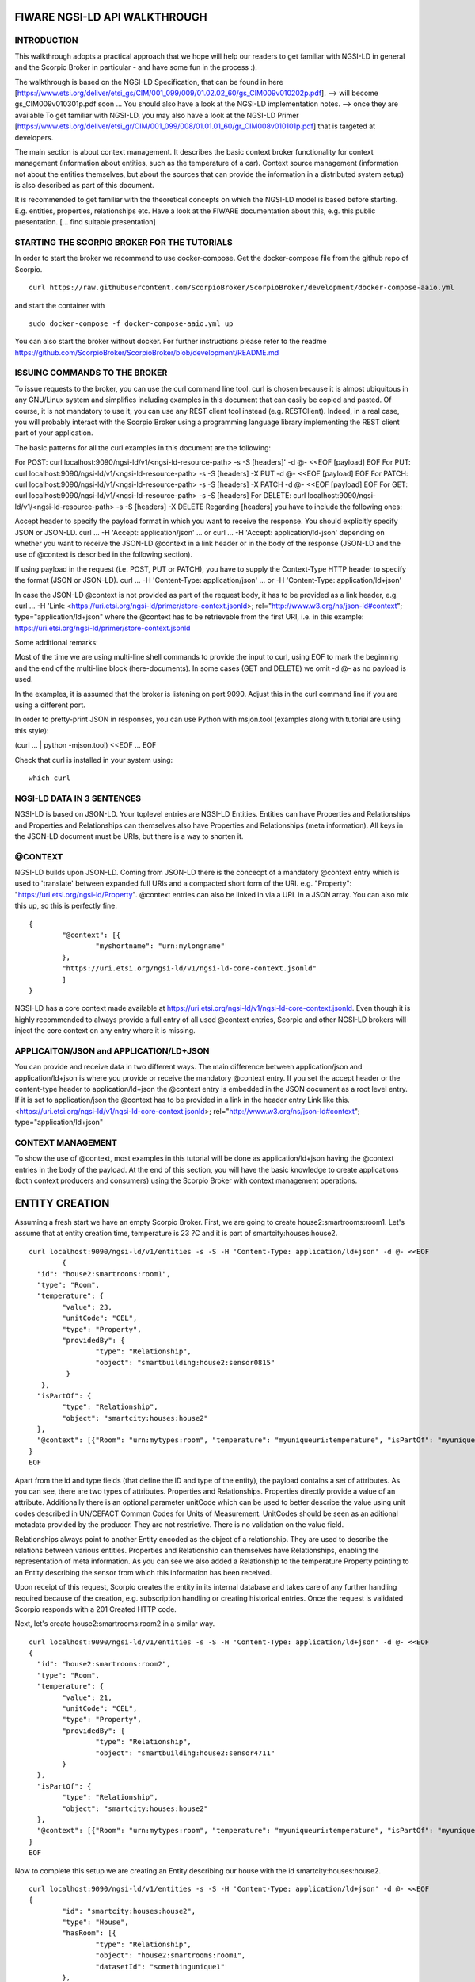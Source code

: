 ******************************
FIWARE NGSI-LD API WALKTHROUGH
******************************

INTRODUCTION
############
This walkthrough adopts a practical approach that we hope will help our readers to get familiar with NGSI-LD in general and the Scorpio Broker in particular - and have some fun in the process :).

The walkthrough is based on the NGSI-LD Specification, that can be found in here [https://www.etsi.org/deliver/etsi_gs/CIM/001_099/009/01.02.02_60/gs_CIM009v010202p.pdf]. --> will become gs_CIM009v010301p.pdf soon ...
You should also have a look at the NGSI-LD implementation notes. --> once they are available
To get familiar with NGSI-LD, you may also have a look at the NGSI-LD Primer [https://www.etsi.org/deliver/etsi_gr/CIM/001_099/008/01.01.01_60/gr_CIM008v010101p.pdf] that is targeted at developers.

The main section is about context management. It describes the basic context broker functionality for context management (information about entities, such as the temperature of a car). Context source management (information not about the entities themselves, but about the sources  that can provide the information in a distributed system setup) is also described as part of this document.

It is recommended to get familiar with the theoretical concepts on which the NGSI-LD model is based before starting. E.g. entities, properties, relationships etc. Have a look at the FIWARE documentation about this, e.g. this public presentation. [... find suitable presentation]


STARTING THE SCORPIO BROKER FOR THE TUTORIALS
#############################################
In order to start the broker we recommend to use docker-compose. Get the docker-compose file from the github repo of Scorpio.
::

	curl https://raw.githubusercontent.com/ScorpioBroker/ScorpioBroker/development/docker-compose-aaio.yml 

and start the container with 
::

	sudo docker-compose -f docker-compose-aaio.yml up

You can also start the broker without docker. For further instructions please refer to the readme https://github.com/ScorpioBroker/ScorpioBroker/blob/development/README.md 


ISSUING COMMANDS TO THE BROKER
##############################
To issue requests to the broker, you can use the curl command line tool. curl is chosen because it is almost ubiquitous in any GNU/Linux system and simplifies including examples in this document that can easily be copied and pasted. Of course, it is not mandatory to use it, you can use any REST client tool instead (e.g. RESTClient). Indeed, in a real case, you will probably interact with the Scorpio Broker using a programming language library implementing the REST client part of your application.

The basic patterns for all the curl examples in this document are the following:

For POST:
curl localhost:9090/ngsi-ld/v1/<ngsi-ld-resource-path> -s -S [headers]' -d @- <<EOF
[payload]
EOF
For PUT:
curl localhost:9090/ngsi-ld/v1/<ngsi-ld-resource-path> -s -S [headers] -X PUT -d @- <<EOF
[payload]
EOF
For PATCH:
curl localhost:9090/ngsi-ld/v1/<ngsi-ld-resource-path> -s -S [headers] -X PATCH -d @- <<EOF
[payload]
EOF
For GET:
curl localhost:9090/ngsi-ld/v1/<ngsi-ld-resource-path> -s -S [headers]
For DELETE:
curl localhost:9090/ngsi-ld/v1/<ngsi-ld-resource-path> -s -S [headers] -X DELETE
Regarding [headers] you have to include the following ones:

Accept header to specify the payload format in which you want to receive the response. You should explicitly specify JSON or JSON-LD.
curl ... -H 'Accept: application/json' ... or curl ... -H 'Accept: application/ld-json' depending on whether you want to
receive the JSON-LD @context in a link header or in the body of the response (JSON-LD and the use of @context is described in the
following section).

If using payload in the request (i.e. POST, PUT or PATCH), you have to supply the Context-Type HTTP header to specify the format (JSON or JSON-LD).
curl ... -H 'Content-Type: application/json' ... or -H 'Content-Type: application/ld+json'

In case the JSON-LD @context is not provided as part of the request body, it has to be provided as a link header, e.g.
curl ... -H 'Link: <https://uri.etsi.org/ngsi-ld/primer/store-context.jsonld>; rel="http://www.w3.org/ns/json-ld#context"; type="application/ld+json" where the @context has to be retrievable from the first URI, i.e. in this example: https://uri.etsi.org/ngsi-ld/primer/store-context.jsonld

Some additional remarks:

Most of the time we are using multi-line shell commands to provide the input to curl, using EOF to mark the beginning and the end of the multi-line block (here-documents). In some cases (GET and DELETE) we omit -d @- as no payload is used.

In the examples, it is assumed that the broker is listening on port 9090. Adjust this in the curl command line if you are using a different port.

In order to pretty-print JSON in responses, you can use Python with msjon.tool (examples along with tutorial are using this style):

(curl ... | python -mjson.tool) <<EOF
...
EOF

Check that curl is installed in your system using:
::

	which curl


NGSI-LD DATA IN 3 SENTENCES
###########################
NGSI-LD is based on JSON-LD. 
Your toplevel entries are NGSI-LD Entities.
Entities can have Properties and Relationships and Properties and Relationships can themselves also have Properties and Relationships (meta information).
All keys in the JSON-LD document must be URIs, but there is a way to shorten it.

@CONTEXT
########
NGSI-LD builds upon JSON-LD. Coming from JSON-LD there is the concecpt of a mandatory @context entry which is used to 'translate' between expanded full URIs and a compacted short form of the URI. e.g. 
"Property": "https://uri.etsi.org/ngsi-ld/Property".
@context entries can also be linked in via a URL in a JSON array. You can also mix this up, so this is perfectly fine.
::

	{
		"@context": [{
			"myshortname": "urn:mylongname"
		},
		"https://uri.etsi.org/ngsi-ld/v1/ngsi-ld-core-context.jsonld"
		]
	}

NGSI-LD has a core context made available at https://uri.etsi.org/ngsi-ld/v1/ngsi-ld-core-context.jsonld. Even though it is highly recommended to always provide a full entry of all used @context entries, Scorpio and other NGSI-LD brokers will inject the core context on any entry where it is missing.

APPLICAITON/JSON and APPLICATION/LD+JSON
########################################
You can provide and receive data in two different ways. The main difference between application/json and application/ld+json is where you provide or receive the mandatory @context entry. If you set the accept header or the content-type header to application/ld+json the @context entry is embedded in the JSON document as a root level entry. If it is set to application/json the @context has to be provided in a link in the header entry Link like this.
<https://uri.etsi.org/ngsi-ld/v1/ngsi-ld-core-context.jsonld>; rel="http://www.w3.org/ns/json-ld#context"; type="application/ld+json"

CONTEXT MANAGEMENT
##################
To show the use of @context, most examples in this tutorial will be done as application/ld+json having the @context entries in the body of the payload.
At the end of this section, you will have the basic knowledge to create applications (both context producers and consumers) using the Scorpio Broker with context management operations.

***************
ENTITY CREATION
***************
Assuming a fresh start we have an empty Scorpio Broker.
First, we are going to create house2:smartrooms:room1. Let's assume that at entity creation time, temperature is 23 ?C and it is part of smartcity:houses:house2.
::

	curl localhost:9090/ngsi-ld/v1/entities -s -S -H 'Content-Type: application/ld+json' -d @- <<EOF
		{
	  "id": "house2:smartrooms:room1",
	  "type": "Room",
	  "temperature": {
		"value": 23,
		"unitCode": "CEL",
		"type": "Property",
		"providedBy": {
			"type": "Relationship",
			"object": "smartbuilding:house2:sensor0815"
		 }
	   },
	  "isPartOf": {
		"type": "Relationship",
		"object": "smartcity:houses:house2"
	  },
	  "@context": [{"Room": "urn:mytypes:room", "temperature": "myuniqueuri:temperature", "isPartOf": "myuniqueuri:isPartOf"},"https://uri.etsi.org/ngsi-ld/v1/ngsi-ld-core-context.jsonld"]
	}
	EOF

Apart from the id and type fields (that define the ID and type of the entity), the payload contains a set of attributes. As you can see, there are two types of attributes. Properties and Relationships. Properties directly provide a value of an attribute. Additionally there is an optional parameter unitCode which can be used to better describe the value using unit codes described in UN/CEFACT Common Codes for Units of Measurement. 
UnitCodes should be seen as an aditional metadata provided by the producer. They are not restrictive. There is no validation on the value field.

Relationships always point to another Entity encoded as the object of a relationship. They are used to describe the relations between various entities. Properties and Relationship can themselves have Relationships, enabling the representation of meta information. As you can see we also added a Relationship to the temperature Property pointing to an Entity describing the sensor from which this information has been received.

Upon receipt of this request, Scorpio creates the entity in its internal database and takes care of any further handling required because of the creation, e.g. subscription handling or creating historical entries. Once the request is validated Scorpio responds with a 201 Created HTTP code.

Next, let's create house2:smartrooms:room2 in a similar way.
::

	curl localhost:9090/ngsi-ld/v1/entities -s -S -H 'Content-Type: application/ld+json' -d @- <<EOF
	{
	  "id": "house2:smartrooms:room2",
	  "type": "Room",
	  "temperature": {
		"value": 21,
		"unitCode": "CEL",
		"type": "Property",
		"providedBy": {
			"type": "Relationship",
			"object": "smartbuilding:house2:sensor4711"
		}
	  },
	  "isPartOf": {
		"type": "Relationship",
		"object": "smartcity:houses:house2"
	  },
	  "@context": [{"Room": "urn:mytypes:room", "temperature": "myuniqueuri:temperature", "isPartOf": "myuniqueuri:isPartOf"},"https://uri.etsi.org/ngsi-ld/v1/ngsi-ld-core-context.jsonld"]
	}
	EOF

Now to complete this setup we are creating an Entity describing our house with the id smartcity:houses:house2.
::

	curl localhost:9090/ngsi-ld/v1/entities -s -S -H 'Content-Type: application/ld+json' -d @- <<EOF
	{
		"id": "smartcity:houses:house2",
		"type": "House",
		"hasRoom": [{
			"type": "Relationship",
			"object": "house2:smartrooms:room1",
			"datasetId": "somethingunique1"
		},
		{
			"type": "Relationship",
			"object": "house2:smartrooms:room2",
			"datasetId": "somethingunique2"
		}],
		"location": {
			"type": "GeoProperty",
			"value": {
				"type": "Polygon",
				"coordinates": [[[-8.5, 41.2], [-8.5000001, 41.2], [-8.5000001, 41.2000001], [-8.5, 41.2000001], [-8.5, 41.2]]]
			}
		},
		"entrance": {
			"type": "GeoProperty",
			"value": {
				"type": "Point",
				"coordinates": [-8.50000005, 41.2]
			}
		},
		"@context": [{"House": "urn:mytypes:house", "hasRoom": "myuniqueuri:hasRoom"},"https://uri.etsi.org/ngsi-ld/v1/ngsi-ld-core-context.jsonld"]
	}
	EOF

Even though you can of course model this differently, for this scenario we model the relationships of houses with rooms with a hasRoom entry as a multi-relationship. To uniquely identify the entries they have a datasetId, which is also used when updating this specific relationship. There can be at most one relationship instance per relationship without a datasetId, which is considered to be the "default" instance. In the case of properties, multi-properties are represented in the same way. 
Additionally we are using a third type of attribute here the GeoProperty. GeoProperty values are  GeoJSON values, allowing the description of various shapes and forms using longitude and latitude. Here we add to entries location, describing the outline of the house, and entrance, pointing to the entrance door.

As you might have seen, we haven't provided an @context entry for 'entrance' and unlike 'location' it is not part of the core context. This will result in Scorpio storing the entry using a default prefix defined in the core context. The result in this case would be "https://uri.etsi.org/ngsi-ld/default-context/entrance".

Apart from simple values corresponding to JSON datatypes (i.e. numbers, strings, booleans, etc.) for attribute values, complex structures or custom metadata can be used. 

QUERYING & RECEIVING ENTITIES
#############################

Taking the role of a consumer application, we want to access the context information stored in Scorpio. 
NGSI-LD has two ways to get entities. You can either receive a specific entity using a GET /ngsi-ld/v1/entities/{id} request. The alternative is to query for a specific set of entities using the NGSI-LD query language.

If we want to just get the house in our example we would do a GET request like this.
::

	curl localhost:9090/ngsi-ld/v1/entities/smartcity%3Ahouses%3Ahouse2 -s -S -H 'Accept: application/ld+json' 

Mind the url encoding here, i.e. ':' gets replaced by %3A. For consistency you should always encode your URLs. 

Since we didn't provide our own @context in this request, only the parts of the core context will be replaced in the reply.
::

	{
		"id": "smartcity:houses:house2",
		"type": "urn:mytypes:house",
		"myuniqueuri:hasRoom": [{
			"type": "Relationship",
			"object": "house2:smartrooms:room1",
			"datasetId": "somethingunique1"
		},
		{
			"type": "Relationship",
			"object": "house2:smartrooms:room2",
			"datasetId": "somethingunique2"
		}],
		"location": {
			"type": "GeoProperty",
			"value": {
				"type": "Polygon",
				"coordinates": [[[-8.5, 41.2], [-8.5000001, 41.2], [-8.5000001, 41.2000001], [-8.5, 41.2000001], [-8.5, 41.2]]]
			}
		},
		"entrance": {
			"type": "GeoProperty",
			"value": {
				"type": "Point",
				"coordinates": [-8.50000005, 41.2]
			}
		}
		"@context": ["https://uri.etsi.org/ngsi-ld/v1/ngsi-ld-core-context.jsonld"]
	}

As you can see entrance was compacted properly since it is was prefixed from the default context specified in the core context.

Assuming we are hosting our own @context file on a webserver, we can provide it via the 'Link' header.
For convience we are using pastebin in this example 
Our context looks like this.
::

	{
		"@context": [{
			"House": "urn:mytypes:house",
			"hasRoom": "myuniqueuri:hasRoom",
			"Room": "urn:mytypes:room",
			"temperature": "myuniqueuri:temperature",
			"isPartOf": "myuniqueuri:isPartOf"
		}, "https://uri.etsi.org/ngsi-ld/v1/ngsi-ld-core-context.jsonld"]
	}

We repeat this call providing our @context via the 'Link' like this 
::

	curl localhost:9090/ngsi-ld/v1/entities/smartcity%3Ahouses%3Ahouse2 -s -S -H 'Accept: application/ld+json' -H 'Link: <https://pastebin.com/raw/Mgxv2ykn>; rel="http://www.w3.org/ns/json-ld#context"; type="application/ld+json"' 

The reply now looks like this.
::

	{
		"id": "smartcity:houses:house2",
		"type": "House",
		"hasRoom": [{
			"type": "Relationship",
			"object": "house2:smartrooms:room1",
			"datasetId": "somethingunique1"
		},
		{
			"type": "Relationship",
			"object": "house2:smartrooms:room2",
			"datasetId": "somethingunique2"
		}],
		"location": {
			"type": "GeoProperty",
			"value": {
				"type": "Polygon",
				"coordinates": [[[-8.5, 41.2], [-8.5000001, 41.2], [-8.5000001, 41.2000001], [-8.5, 41.2000001], [-8.5, 41.2]]]
			}
		},
		"entrance": {
			"type": "GeoProperty",
			"value": {
				"type": "Point",
				"coordinates": [-8.50000005, 41.2]
			}
		},
		"@context": [ "https://pastebin.com/raw/Mgxv2ykn" ]
	}
	
Since we provide the core context in our own @context it is not added to the result.
From here on we will use the custom @context so we can use the short names in all of our requests.

You can also request an entity with a single specified attribute, using the attrs parameter. For example, to get only the location:
::

	curl localhost:9090/ngsi-ld/v1/entities/smartcity%3Ahouses%3Ahouse2/?attrs=location -s -S -H 'Accept: application/ld+json' -H 'Link: <https://pastebin.com/raw/Mgxv2ykn>; rel="http://www.w3.org/ns/json-ld#context"; type="application/ld+json"' 

Response:
::

	{
		"id": "smartcity:houses:house2",
		"type": "House",
		"location": {
			"type": "GeoProperty",
			"value": {
				"type": "Polygon",
				"coordinates": [[[-8.5, 41.2], [-8.5000001, 41.2], [-8.5000001, 41.2000001], [-8.5, 41.2000001], [-8.5, 41.2]]]
			}
		},
		"@context": [ "https://pastebin.com/raw/Mgxv2ykn" ]
	}

QUERY
#####

The second way to retrieve information is the NGSI-LD query. 
For this example we first add a new Room which belongs to another house.
::

	curl localhost:9090/ngsi-ld/v1/entities -s -S -H 'Content-Type: application/ld+json' -d @- <<EOF
	{
	  "id": "house99:smartrooms:room42",
	  "type": "Room",
	  "temperature": {
		"value": 21,
		"unitCode": "CEL",
		"type": "Property",
		"providedBy": {
			"type": "Relationship",
			"object": "smartbuilding:house99:sensor36"
		}
	  },
	  "isPartOf": {
		"type": "Relationship",
		"object": "smartcity:houses:house99"
	  },
	  "@context": [{"Room": "urn:mytypes:room", "temperature": "myuniqueuri:temperature", "isPartOf": "myuniqueuri:isPartOf"},"https://uri.etsi.org/ngsi-ld/v1/ngsi-ld-core-context.jsonld"]
	}
	EOF

Let's assume we want to retrieve all the rooms in Scorpio. To do that we do a GET request like this
::

	curl localhost:9090/ngsi-ld/v1/entities/?type=Room -s -S -H 'Accept: application/json' -H 'Link: <https://pastebin.com/raw/Mgxv2ykn>; rel="http://www.w3.org/ns/json-ld#context"; type="application/ld+json"'

Note that this request has the accept header application/json, i.e. the link to the @context is returned in a link header.
The result is
::

	[
	{
	  "id": "house2:smartrooms:room1",
	  "type": "Room",
	  "temperature": {
		"value": 23,
		"unitCode": "CEL",
		"type": "Property",
		"providedBy": {
			"type": "Relationship",
			"object": "smartbuilding:house2:sensor0815"
		}
	  },
	  "isPartOf": {
		"type": "Relationship",
		"object": "smartcity:houses:house2"
	  }
	  
	},
	{
	  "id": "house2:smartrooms:room2",
	  "type": "Room",
	  "temperature": {
		"value": 21,
		"unitCode": "CEL",
		"type": "Property"
		"providedBy": {
			"type": "Relationship",
			"object": "smartbuilding:house2:sensor4711"
		}
	  },
	  "isPartOf": {
		"type": "Relationship",
		"object": "smartcity:houses:house2"
	  }
	},
	{
	  "id": "house99:smartrooms:room42",
	  "type": "Room",
	  "temperature": {
		"value": 21,
		"unitCode": "CEL",
		"type": "Property",
		"providedBy": {
			"type": "Relationship",
			"object": "smartbuilding:house99:sensor36"
		}
	  },
	  "isPartOf": {
		"type": "Relationship",
		"object": "smartcity:houses:house99"
	  }
	}
	]

FILTERING
#########

NGSI-LD provides a lot of ways to filter Entities from query results (and subscription notifications respectively). 
Since we are only interested in our smartcity:houses:house2, we are using the 'q' filter on the Relatioship isPartOf. 
(URL encoding "smartcity:houses:house2" becomes %22smartcity%3Ahouses%3Ahouse2%22)
::

	curl localhost:9090/ngsi-ld/v1/entities/?type=Room\&q=isPartOf==%22smartcity%3Ahouses%3Ahouse2%22 -s -S -H 'Accept: application/json' -H 'Link: <https://pastebin.com/raw/Mgxv2ykn>; rel="http://www.w3.org/ns/json-ld#context"; type="application/ld+json"'

The results now looks like this.
::
	
	[
	{
	  "id": "house2:smartrooms:room1",
	  "type": "Room",
	  "temperature": {
		"value": 23,
		"unitCode": "CEL",
		"type": "Property",
		"providedBy": {
			"type": "Relationship",
			"object": "smartbuilding:house2:sensor0815"
		}
	  },
	  "isPartOf": {
		"type": "Relationship",
		"object": "smartcity:houses:house2"
	  }
	  
	},
	{
	  "id": "house2:smartrooms:room2",
	  "type": "Room",
	  "temperature": {
		"value": 21,
		"unitCode": "CEL",
		"type": "Property"
		"providedBy": {
			"type": "Relationship",
			"object": "smartbuilding:house2:sensor4711"
		}
	  },
	  "isPartOf": {
		"type": "Relationship",
		"object": "smartcity:houses:house2"
	  }
	}
	]

Now an alternative way to get the same result would be using the idPattern parameter, which allows you to use regular expressions. This is possible in this case since we structured our IDs for the rooms.
::

	curl localhost:9090/ngsi-ld/v1/entities/?type=Room\&idPattern=house2%3Asmartrooms%3Aroom.%2A -s -S -H 'Accept: application/json' -H 'Link: <https://pastebin.com/raw/Mgxv2ykn>; rel="http://www.w3.org/ns/json-ld#context"; type="application/ld+json"'
	(house2%3Asmartrooms%3Aroom.%2A == house2:smartrooms:room.*)

LIMIT THE ATTRIBUTES
####################

Additionally we now want to limit the result to only give us the temperature. This is done by using the attrs parameter. Attrs takes a comma seperated list. In our case since it's only one entry it looks like this.
::

	curl localhost:9090/ngsi-ld/v1/entities/?type=Room&q=isPartOf==%22smartcity%3Ahouses%3Ahouse2%22\&attrs=temperature -s -S -H 'Accept: application/json' -H 'Link: <https://pastebin.com/raw/Mgxv2ykn>; rel="http://www.w3.org/ns/json-ld#context"; type="application/ld+json"'

::

	[
	{
	  "id": "house2:smartrooms:room1",
	  "type": "Room",
	  "temperature": {
		"value": 23,
		"unitCode": "CEL",
		"type": "Property",
		"providedBy": {
			"type": "Relationship",
			"object": "smartbuilding:house2:sensor0815"
		}
	  }
	  
	},
	{
	  "id": "house2:smartrooms:room2",
	  "type": "Room",
	  "temperature": {
		"value": 21,
		"unitCode": "CEL",
		"type": "Property"
		"providedBy": {
			"type": "Relationship",
			"object": "smartbuilding:house2:sensor4711"
		}
	  }
	}
	]

KEYVALUES RESULTS
#################
Now assuming we want to limit the payload of the request even more since we are really only interested in the value of temperature and don't care about any meta information. This can be done using the keyValues option. KeyValues will return a condenced version of the Entity providing only top level attribute and their respective value or object.
::

	curl localhost:9090/ngsi-ld/v1/entities/?type=Room\&q=isPartOf==%22smartcity%3Ahouses%3Ahouse2%22\&attrs=temperature\&options=keyValues -s -S -H 'Accept: application/json' -H 'Link: <https://pastebin.com/raw/Mgxv2ykn>; rel="http://www.w3.org/ns/json-ld#context"; type="application/ld+json"'

Response:
::

	[
	{
	  "id": "house2:smartrooms:room1",
	  "type": "Room",
	  "temperature": 23
	},
	{
	  "id": "house2:smartrooms:room2",
	  "type": "Room",
	  "temperature": 21
	}
	]

*******************************************
UPDATING AN ENTITY & APPENDING TO AN ENTITY
*******************************************

NGSI-LD allows you to update entities (overwrite the current entry) but also to just append new attributes. 
Additonally you can of course just update a specific attribute.
Taking the role of the Context Producer for the temperature for house2:smartrooms:room1 we will cover 5 scenarios.
1. Updating the entire entity to push new values.
2. Appending a new Property providing the humidity from the room.
3. Partially updating the value of the temperature.
4. Appending a new multi value entry to temperature providing the info in degree Kelvin 
5. Updating the specific multi value entries for temperature and Fahrenheit.

UPDATE ENTITY
You can basically update every part of an entity with two exceptions. The type and the id are immutable. An update in NGSI-LD overwrites the existing entry. This means if you update an entity with a payload which does not contain a currently existing attribute it will be removed.
To update our room1 we will do an HTTP POST like this.
::

	curl localhost:9090/ngsi-ld/v1/entities/house2%3Asmartrooms%3Aroom1 -s -S -H 'Content-Type: application/json' -H 'Link: https://pastebin.com/raw/Mgxv2ykn' -d @- <<EOF
	{
		"temperature": {
		"value": 25,
		"unitCode": "CEL",
		"type": "Property",
		"providedBy": {
			"type": "Relationship",
			"object": "smartbuilding:house2:sensor0815"
		}
	  },
	  "isPartOf": {
		"type": "Relationship",
		"object": "smartcity:houses:house2"
	  }
	}
	EOF
	
Now this is a bit much payload to update one value and there is a risk that you might accidently delete something and we would only recommend this entity update if you really want to update a bigger part of an entity.

PARTIAL UPDATE ATTRIBUTE
########################

To take care of a single attribute update NGSI-LD provides a partial update. This is done by a POST on /entities/<entityId>/attrs/<attributeName>
In order to update the temperature we do a POST like this 
::

	curl localhost:9090/ngsi-ld/v1/entities/house2%3Asmartrooms%3Aroom1/attrs/temperature -s -S -H 'Content-Type: application/json' -H 'Link: https://pastebin.com/raw/Mgxv2ykn' -d @- <<EOF
	{
		"value": 26,
		"unitCode": "CEL",
		"type": "Property",
		"providedBy": {
			"type": "Relationship",
			"object": "smartbuilding:house2:sensor0815"
		}
	}
	EOF
	
APPEND ATTRIBUTE
########################

In order to append a new attribute to an entity you execute an HTTP PATCH command on /entities/<entityId>/attrs/ with the new attribute as payload.
Append in NGSI-LD by default will overwrite an existing entry. If this is not desired you can add the option parameter with noOverwrite to the URL like this /entities/<entityId>/attrs?options=noOverwrite. Now if we want to add an additional entry for the humidity in room1 we do an HTTP PATCH like this. 
::

	curl localhost:9090/ngsi-ld/v1/entities/house2%3Asmartrooms%3Aroom1/attrs -s -S -X PATCH -H 'Content-Type: application/json' -H 'Link: https://pastebin.com/raw/Mgxv2ykn' -d @- <<EOF
	{
		"humidity": {
		"value": 34,
		"unitCode": "PER",
		"type": "Property",
		"providedBy": {
			"type": "Relationship",
			"object": "smartbuilding:house2:sensor2222"
		}
	  }
	}
	
ADD A MULTIVALUE ATTRIBUTE
##########################

NGSI-LD also allows us to add new multi value entries. We will do this by adding a unique datesetId. If a datasetId is provided in an append it will only affect the entry with the given datasetId. Adding the temperature in Fahrenheit we do a PATCH call like this.
::

	curl localhost:9090/ngsi-ld/v1/entities/house2%3Asmartrooms%3Aroom1/attrs/temperature -s -S -H 'Content-Type: application/json' -H 'Link: https://pastebin.com/raw/Mgxv2ykn' -d @- <<EOF
	{
		"value": 78,8,
		"unitCode": "FAH",
		"type": "Property",
		"providedBy": {
			"type": "Relationship",
			"object": "smartbuilding:house2:sensor0815"
		}
		"datasetId": "urn:fahrenheitentry:0815"
	}
	EOF

*************
SUBSCRIPTIONS
*************

NGSI-LD defines a subscription interface which allows you to get notifications on Entities. Subscriptions are on change subscriptions. This means you will not get a notification on an initial state of an entity as the result of a subscription. Subscriptions at the moment issue a notification when a matching Entity is created, updated or appended to. You will not get a notification when an Entity is deleted.

SUBSCRIBING TO ENTITIES
#######################

In order to get the temperature of our rooms we will formulate a basic subscription which we can POST to the /ngsi-ld/v1/subscriptions endpoint.
::

	curl localhost:9090/ngsi-ld/v1/subscriptions -s -S -H 'Content-Type: application/ld+json' -d @- <<EOF
	{
	  "id": "urn:subscription:1",
	  "type": "Subscription",
	  "entities": [{
			"type": "Room"
	  }],
	  "notification": {
		"endpoint": {
			"uri": "http://ptsv2.com/t/30xad-1596541146/post",
			"accept": "application/json"
		}
	  },
	  "@context": ["https://pastebin.com/raw/Mgxv2ykn"]
	}
	EOF

As you can see entities is an array, which allows you to define multiple matching criteria for a subscription. You can subscribe by id or idPattern (regex) if you want. However a type is always mandatory in an entities entry.

NOTIFICATION ENDPOINT
#####################

NGSI-LD currently supports two types of endpoints for subscriptions. HTTP(S) and MQTT(S). In the notification entry of a subscription you can define your endpoint with a uri and an accept MIME type. As you can see we are using an HTTP endpoint. 

TESTING NOTIFICATION ENDPOINT
#############################

For this example we are using Post Test Server V2 (http://ptsv2.com/). This is a public service without auth on our example. So be careful with your data. Also this service is meant for testing and debugging and NOT more. So be nice! They are giving us a good tool for development.
Normally you can use the example just as is. However if for some reason our endpoint is deleted please just go to ptsv2.com and click on "New Random Toilet" and replace the endpoint with the POST URL provided there.

*************
NOTIFICATIONS
*************

Assuming that there is a temperature change in all of our rooms we will get 3 independent notifications, one for each change.
::

	{
		"id": "ngsildbroker:notification:-5983263741316604694",
		"type": "Notification",
		"data": [
			{
				"id": "house2:smartrooms:room1",
				"type": "urn:mytypes:room",
				"createdAt": "2020-08-04T12:55:05.276000Z",
				"modifiedAt": "2020-08-07T13:53:56.781000Z",
				"myuniqueuri:isPartOf": {
					"type": "Relationship",
					"createdAt": "2020-08-04T12:55:05.276000Z",
					"object": "smartcity:houses:house2",
					"modifiedAt": "2020-08-04T12:55:05.276000Z"
				},
				"myuniqueuri:temperature": {
					"type": "Property",
					"createdAt": "2020-08-04T12:55:05.276000Z",
					"providedBy": {
						"type": "Relationship",
						"createdAt": "2020-08-04T12:55:05.276000Z",
						"object": "smartbuilding:house2:sensor0815",
						"modifiedAt": "2020-08-04T12:55:05.276000Z"
					},
					"value": 22.0,
					"modifiedAt": "2020-08-04T12:55:05.276000Z"
				}
			}
		],
		"notifiedAt": "2020-08-07T13:53:57.640000Z",
		"subscriptionId": "urn:subscription:1"
	}

::

	{
		"id": "ngsildbroker:notification:-6853258236957905295",
		"type": "Notification",
		"data": [
			{
				"id": "house2:smartrooms:room2",
				"type": "urn:mytypes:room",
				"createdAt": "2020-08-04T11:17:28.641000Z",
				"modifiedAt": "2020-08-07T14:00:11.681000Z",
				"myuniqueuri:isPartOf": {
					"type": "Relationship",
					"createdAt": "2020-08-04T11:17:28.641000Z",
					"object": "smartcity:houses:house2",
					"modifiedAt": "2020-08-04T11:17:28.641000Z"
				},
				"myuniqueuri:temperature": {
					"type": "Property",
					"createdAt": "2020-08-04T11:17:28.641000Z",
					"providedBy": {
						"type": "Relationship",
						"createdAt": "2020-08-04T11:17:28.641000Z",
						"object": "smartbuilding:house2:sensor4711",
						"modifiedAt": "2020-08-04T11:17:28.641000Z"
					},
					"value": 23.0,
					"modifiedAt": "2020-08-04T11:17:28.641000Z"
				}
			}
		],
		"notifiedAt": "2020-08-07T14:00:12.475000Z",
		"subscriptionId": "urn:subscription:1"
	}
	
::
	{
		"id": "ngsildbroker:notification:-7761059438747425848",
		"type": "Notification",
		"data": [{
				"id": "house99:smartrooms:room42",
				"type": "urn:mytypes:room",
				"createdAt": "2020-08-04T13:19:17.512000Z",
				"modifiedAt": "2020-08-07T14:00:19.100000Z",
				"myuniqueuri:isPartOf": {
					"type": "Relationship",
					"createdAt": "2020-08-04T13:19:17.512000Z",
					"object": "smartcity:houses:house99",
					"modifiedAt": "2020-08-04T13:19:17.512000Z"
				},
				"myuniqueuri:temperature": {
					"type": "Property",
					"createdAt": "2020-08-04T13:19:17.512000Z",
					"providedBy": {
						"type": "Relationship",
						"createdAt": "2020-08-04T13:19:17.512000Z",
						"object": "smartbuilding:house99:sensor36",
						"modifiedAt": "2020-08-04T13:19:17.512000Z"
					},
					"value": 24.0,
					"modifiedAt": "2020-08-04T13:19:17.512000Z"
				}
			}
		],
		"notifiedAt": "2020-08-07T14:00:19.897000Z",
		"subscriptionId": "urn:subscription:1"
	}

As you can see we are getting now always the full Entity matching the type we defined in the subscription.
SUBSCRIBING TO ATTRIBUTES
#########################

An alternative to get the same result in our setup is using the watchedAttributes parameter in a subscription. 
::

	curl localhost:9090/ngsi-ld/v1/subscriptions -s -S -H 'Content-Type: application/ld+json' -d @- <<EOF
	{
	  "id": "urn:subscription:2",
	  "type": "Subscription",
	  "watchedAttributes": ["temperature"],
		"notification": {
			"endpoint": {
				"uri": "http://ptsv2.com/t/30xad-1596541146/post",
				"accept": "application/json"
			}
		},
	  "@context": "https://pastebin.com/raw/Mgxv2ykn"
	}
	EOF


This works in our example but you will get notifications everytime a temperature attribute changes. So in a real life scenario probably much more than we wanted.
You need to have at least the entities parameter (with a valid entry in the array) or the watchedAttributes parameter for a valid subscription. But you can also combine both. So if we want to be notified on every change of "temperature" in a "Room" we subscribe like this.
::

	curl localhost:9090/ngsi-ld/v1/subscriptions -s -S -H 'Content-Type: application/ld+json' -d @- <<EOF
	{
	  "id": "urn:subscription:3",
	  "type": "Subscription",
	  "entities": [{
			"type": "Room"
	  }],
	  "watchedAttributes": ["temperature"],
		"notification": {
			"endpoint": {
				"uri": "http://ptsv2.com/t/30xad-1596541146/post",
				"accept": "application/json"
			}
		},
	  "@context": [ "https://pastebin.com/raw/Mgxv2ykn" ]
	}
	EOF

We can now limit further down what we exactly we want to get in the notification very similar to the query.
IDPATTERN
#########

As we get now also the "Room" from smartcity:houses:house99 but we are only in interested smartcity:houses:house2 we will use the idPattern parameter to limit the results. This is possible in our case because of our namestructure. 
::

	curl localhost:9090/ngsi-ld/v1/subscriptions -s -S -H 'Content-Type: application/ld+json' -d @- <<EOF
	{
	  "id": "urn:subscription:4",
	  "type": "Subscription",
	  "entities": [{
			"idPattern" : "house2:smartrooms:room.*",
			"type": "Room"
		}],
	  "watchedAttributes": ["temperature"],
	  "notification": {
			"endpoint": {
				"uri": "http://ptsv2.com/t/30xad-1596541146/post",
				"accept": "application/json"
			}
	  },
	  "@context": [ "https://pastebin.com/raw/Mgxv2ykn" ]
	}
	EOF
 

Q FILTER
########

Similar to our query we can also use the q filter to achieve this via the isPartOf relationship. Mind here in the body there is no URL encoding.
::

	curl localhost:9090/ngsi-ld/v1/subscriptions -s -S -H 'Content-Type: application/ld+json' -d @- <<EOF
	{
	  "id": "urn:subscription:5",
	  "type": "Subscription",
	  "entities": [{
			"type": "Room"
		}],
	  "q": "isPartOf==smartcity.houses.house2",
	  "watchedAttributes": ["temperature"],
		"notification": {
			"endpoint": {
				"uri": "http://ptsv2.com/t/30xad-1596541146/post",
				"accept": "application/json"
			}
		},
	  "@context": [ "https://pastebin.com/raw/Mgxv2ykn" ]
	}
	EOF

REDUCE ATTRIBUTES
#################

Now since we still get the full Entity in our notifications we want to reduce the number of attributes. This is done by the attributes parameter in the notification entry.
::

	curl localhost:9090/ngsi-ld/v1/subscriptions -s -S -H 'Content-Type: application/ld+json' -d @- <<EOF
	{
	  "id": "urn:subscription:6",
	  "type": "Subscription",
	  "entities": [{
			"type": "Room"
		}],
	  "q": "isPartOf==smartcity.houses.house2",
	  "watchedAttributes": ["temperature"],
	  "notification": {
			"endpoint": {
				"uri": "http://ptsv2.com/t/30xad-1596541146/post",
				"accept": "application/json"
			},
			"attributes": ["temperature"]
	  },
	  "@context": [ "https://pastebin.com/raw/Mgxv2ykn" ]
	}
	EOF

As you can see, we now only get the temperature when the temperature changes.
::

	{
		"id": "ngsildbroker:notification:-7761059438747425848",
		"type": "Notification",
		"data": [
			{
				"id": "house2:smartrooms:room1",
				"type": "urn:mytypes:room",
				"createdAt": "2020-08-04T13:19:17.512000Z",
				"modifiedAt": "2020-08-07T14:30:12.100000Z",
				"myuniqueuri:temperature": {
					"type": "Property",
					"createdAt": "2020-08-04T13:19:17.512000Z",
					"providedBy": {
						"type": "Relationship",
						"createdAt": "2020-08-04T13:19:17.512000Z",
						"object": "smartbuilding:house99:sensor36",
						"modifiedAt": "2020-08-04T13:19:17.512000Z"
					},
					"value": 24.0,
					"modifiedAt": "2020-08-04T13:19:17.512000Z"
				}
			}
		],
		"notifiedAt": "2020-08-07T14:00:19.897000Z",
		"subscriptionId": "urn:subscription:6"
	}
	
The attributes and the watchedAttributes parameter can very well be different. If you want to know in which house a temperature changes you would subscribe like this
::

	curl localhost:9090/ngsi-ld/v1/subscriptions -s -S -H 'Content-Type: application/ld+json' -d @- <<EOF
	{
	  "id": "urn:subscription:7",
	  "type": "Subscription",
	  "entities": [{
			"type": "Room"
		}],
	  "watchedAttributes": ["temperature"],
		"notification": {
			"endpoint": {
				"uri": "http://ptsv2.com/t/30xad-1596541146/post",
				"accept": "application/json"
			},
			"attributes": ["isPartOf"]
		},
	  "@context": [ "https://pastebin.com/raw/Mgxv2ykn" ]
	}
	EOF

GEOQ FILTER
###########

An additional filter is the geoQ parameter allowing you to define a geo query. If, for instance, we want to be informend about all Houses near to a point we would subscribe like this.
::

	curl localhost:9090/ngsi-ld/v1/subscriptions -s -S -H 'Content-Type: application/ld+json' -d @- <<EOF
	{
	  "id": "urn:subscription:8",
	  "type": "Subscription",
	  "entities": [{
			"type": "House"
		}],
	  "geoQ": {
	  "georel": {
		"near;maxDistance==2000",
		"geometry": "Point",
		"coordinates": [-8.50000005, 41.20000005]
	  },
		"notification": {
			"endpoint": {
				"uri": "http://ptsv2.com/t/30xad-1596541146/post",
				"accept": "application/json"
			},
			"attributes": ["isPartOf"]
		},
	  "@context": [ "https://pastebin.com/raw/Mgxv2ykn" ]
	}
	EOF

ADDITIONAL ENDPOINT PARAMETERS
##############################

The notification entry has two additional optional entries. receiverInfo and notifierInfo. They are both an array of a simple key value set.
Practically they represent settings for Scorpios notifier (notifierInfo) and additional headers you want to be sent with every notification (receiverInfo).
notifierInfo is currently only used for MQTT. 
If you want to, for instance, pass on an oauth token you would do a subscription like this 
::

	curl localhost:9090/ngsi-ld/v1/subscriptions -s -S -H 'Content-Type: application/ld+json' -d @- <<EOF
	{
	  "id": "urn:subscription:9",
	  "type": "Subscription",
	  "entities": [{
			"type": "Room"
		}],
	  "notification": {
			"endpoint": {
				"uri": "http://ptsv2.com/t/30xad-1596541146/post",
				"accept": "application/json",
				"receiverInfo": [{"Authorization": "Bearer sdckqk3123ykasd723knsws"}]
			}		
		},
	  "@context": [ "https://pastebin.com/raw/Mgxv2ykn" ]
	}
	EOF

MQTT ENDPOINT
#############

If you have a running MQTT bus available, you can also get notifications to a topic on MQTT. However the setup of the MQTT bus and the creation of the topic is totaly outside of the responsibilities of an NGSI-LD broker.
An MQTT bus address must be provided via the URI notation of MQTT. mqtt[s]://[<username>:<password>@]<mqtt_host_name>:[<mqtt_port>]/<topicname>[[/<subtopic>]...]
So a subscription would generally look like this.
::

	curl localhost:9090/ngsi-ld/v1/subscriptions -s -S -H 'Content-Type: application/ld+json' -d @- <<EOF
	{
	  "id": "urn:subscription:10",
	  "type": "Subscription",
	  "entities": [{
			"type": "Room"
		}],
		"notification": {
			"endpoint": {
				"uri": "mqtt://localhost:1883/notifytopic",
				"accept": "application/json"
			}
		},
	  "@context": [ "https://pastebin.com/raw/Mgxv2ykn" ]
	}
	EOF

MQTT PARAMETERS
###############

MQTT has a few client settings which have to be configured. We do have some reasonable defaults here, if you don't provide it, but to be sure you better configure the client completly. These params are provided via the notifierInfo entry in endpoint.
Currently supported is 
"MQTT-Version" with possible values "mqtt3.1.1" or "mqtt5.0", default "mqtt5.0"
"MQTT-QoS" with possible values 0, 1, 2. Default 1.
Changing this to version 3.1.1 and QoS to 2 you would subscribe like this 
::

	curl localhost:9090/ngsi-ld/v1/subscriptions -s -S -H 'Content-Type: application/ld+json' -d @- <<EOF
	{
	  "id": "urn:subscription:11",
	  "type": "Subscription",
	  "entities": [{
			"type": "Room"
		}],
		"notification": {
			"endpoint": {
				"uri": "mqtt://localhost:1883/notifytopic",
				"accept": "application/json",
				"notifierInfo": [{"MQTT-Version": "mqtt3.1.1"},{"MQTT-QoS": 2}]
			}
		},
	  "@context": [ "https://pastebin.com/raw/Mgxv2ykn" ]
	}
	EOF

MQTT NOTIFICATIONS
##################

Since MQTT is missing the header that HTTP callbacks have the format of a notification is slightly changed. Consisting of a metadata and a body entry. 
The metadata holds what is normally delivered via HTTP headers and the body contains the normal notification payload.
::

	{
		"metadata": {
			"Content-Type": "application/json"
			"somekey": "somevalue"
		},
		"body":
				{
					"id": "ngsildbroker:notification:-5983263741316604694",
					"type": "Notification",
					"data": [
						{
							"id": "house2:smartrooms:room1",
							"type": "urn:mytypes:room",
							"createdAt": "2020-08-04T12:55:05.276000Z",
							"modifiedAt": "2020-08-07T13:53:56.781000Z",
							"myuniqueuri:isPartOf": {
								"type": "Relationship",
								"createdAt": "2020-08-04T12:55:05.276000Z",
								"object": "smartcity:houses:house2",
								"modifiedAt": "2020-08-04T12:55:05.276000Z"
							},
							"myuniqueuri:temperature": {
								"type": "Property",
								"createdAt": "2020-08-04T12:55:05.276000Z",
								"providedBy": {
									"type": "Relationship",
									"createdAt": "2020-08-04T12:55:05.276000Z",
									"object": "smartbuilding:house2:sensor0815",
									"modifiedAt": "2020-08-04T12:55:05.276000Z"
								},
								"value": 22.0,
								"modifiedAt": "2020-08-04T12:55:05.276000Z"
							}
						}
					],
					"notifiedAt": "2020-08-07T13:53:57.640000Z",
					"subscriptionId": "urn:subscription:1"
				}
	}
	
****************
BATCH OPERATIONS
****************

NGSI-LD defines 4 endpoints for 4  batch operations. You can create a batch of Entity creations, updates, upserts or deletes.
Create, update and upsert are basically an array of the corresponding single Entity operations.
Assuming we want to create a few rooms for house 99 we would create the entities like this
::

	curl localhost:9090/ngsi-ld/v1/entityOperations/create -s -S -H 'Content-Type: application/ld+json' -d @- <<EOF
	[{
			"id": "house99:smartrooms:room1",
			"type": "Room",
			
			"isPartOf": {
				"type": "Relationship",
				"object": "smartcity:houses:house99"
			},
			"@context": "https://pastebin.com/raw/Mgxv2ykn"

		},
		{
			"id": "house99:smartrooms:room2",
			"type": "Room",
			"isPartOf": {
				"type": "Relationship",
				"object": "smartcity:houses:house99"
			},
			"@context": "https://pastebin.com/raw/Mgxv2ykn"

		},
		{
			"id": "house99:smartrooms:room3",
			"type": "Room",
			"isPartOf": {
				"type": "Relationship",
				"object": "smartcity:houses:house99"
			},
			"@context": "https://pastebin.com/raw/Mgxv2ykn"

		},
		{
			"id": "house99:smartrooms:room4",
			"type": "Room",
			"temperature": {
				"value": 21,
				"unitCode": "CEL",
				"type": "Property",
				"providedBy": {
					"type": "Relationship",
					"object": "smartbuilding:house99:sensor20041113"
				}
			},
			"isPartOf": {
				"type": "Relationship",
				"object": "smartcity:houses:house99"
			},
			"@context": "https://pastebin.com/raw/Mgxv2ykn"

		}
	]
	EOF

Now as we did only add one temperature entry we are going to upsert the temperature for all the rooms like this.
::

	curl localhost:9090/ngsi-ld/v1/entityOperations/upsert -s -S -H 'Content-Type: application/ld+json' -d @- <<EOF
	[{
			"id": "house99:smartrooms:room1",
			"type": "Room",
			"temperature": {
				"value": 22,
				"unitCode": "CEL",
				"type": "Property",
				"providedBy": {
					"type": "Relationship",
					"object": "smartbuilding:house99:sensor19970309"
				}
			},
			"@context": "https://pastebin.com/raw/Mgxv2ykn"

		},
		{
			"id": "house99:smartrooms:room2",
			"type": "Room",
			"temperature": {
				"value": 23,
				"unitCode": "CEL",
				"type": "Property",
				"providedBy": {
					"type": "Relationship",
					"object": "smartbuilding:house99:sensor19960913"
				}
			},
			"@context": "https://pastebin.com/raw/Mgxv2ykn"

		},
		{
			"id": "house99:smartrooms:room3",
			"type": "Room",
			"temperature": {
				"value": 21,
				"unitCode": "CEL",
				"type": "Property",
				"providedBy": {
					"type": "Relationship",
					"object": "smartbuilding:house99:sensor19931109"
				}
			},
			"@context": "https://pastebin.com/raw/Mgxv2ykn"

		},
		{
			"id": "house99:smartrooms:room4",
			"type": "Room",
			"temperature": {
				"value": 22,
				"unitCode": "CEL",
				"type": "Property",
				"providedBy": {
					"type": "Relationship",
					"object": "smartbuilding:house99:sensor20041113"
				}
			},
			"@context": "https://pastebin.com/raw/Mgxv2ykn"

		}
	]
	EOF

Now as we are at the end let's clean up with a batch delete. A batch delete is an array of Entity IDs you want to delete.
::

	curl localhost:9090/ngsi-ld/v1/entityOperations/delete -s -S -H 'Content-Type: application/json' -d @- <<EOF
	[
		"house99:smartrooms:room1",
		"house99:smartrooms:room2",
		"house99:smartrooms:room3",
		"house99:smartrooms:room4"
	]
	EOF

****************
CONTEXT REGISTRY
****************

Next to the create, append, update interfaces which are used by Context Producers there is another concept in NGSI-LD which is the Context Source.
A Context Source is a source that provides the query and the subscription interface of NGSI-LD. 
For all intents and purposes an NGSI-LD Broker is by itself an NGSI-LD Context Source. This allows you a lot of flexibility when you want to have distributed setup.
Now in order to discover these Context Sources, the Context Registry is used, where Context Sources are registered in Scorpio.
Assuming we have an external Context Source which provides information about another house, we register it in the system like this:
::

	{
	  "id": "urn:ngsi-ld:ContextSourceRegistration:csr1a3458",
	  "type": "ContextSourceRegistration",
	  "information": [
		{
		  "entities": [
			{
			  "type": "Room"
			}
		  ]
		}
	  ],
	  "endpoint": "http://my.csource.org:1234",
	  "location": { "type": "Polygon", "coordinates": [[[8.686752319335938,49.359122687528746],[8.742027282714844,49.3642654834877],[8.767433166503904,49.398462568451485],[8.768119812011719,49.42750021620163],[8.74305725097656,49.44781634951542],[8.669242858886719,49.43754770762113],[8.63525390625,49.41968407776289],[8.637657165527344,49.3995797187007],[8.663749694824219,49.36851347448498],[8.686752319335938,49.359122687528746]]] },
	  "@context": "https://pastebin.com/raw/Mgxv2ykn"
	}

Now Scorpio will take the registered Context Sources which are have a matching registration into account on its queries and subscriptions.
You can also independently query or subscribe to the context registry entries, quite similar to the normal query or subscription, and interact with the Context Sources independently.
Now if we query for all registrations which provide anything of type Room like this 
::

	curl localhost:9090/ngsi-ld/v1/csourceRegistrations/?type=Room -s -S -H 'Accept: application/json' -H 'Link: <https://pastebin.com/raw/Mgxv2ykn>; rel="http://www.w3.org/ns/json-ld#context"; type="application/ld+json"' 

we will get back our original registration and everything that has been registered with the type Room.

CONTEXT REGISTRY USAGE FOR NORMAL QUERIES & SUBSCRIPTIONS
#########################################################

A context registry entry can have multiple entries which are taken into consideration when normal queries or subscriptions arrive in Scorpio.
As you can see there is an entities entry similar to the one in the subscriptions. This is the first thing to be taken into consideration.
If you register a type, Scorpio will only forward a request which is matching that type. Similarly the location is used to decide if a query with geo query part should be forwarded. While you shouldn't overdo it, the more details you provide in a registration the more efficiently your system will be able to determine to which context source a request should be forwarded to.
Below you see an example with more properties set.
::

	{
	  "id": "urn:ngsi-ld:ContextSourceRegistration:csr1a3459",
	  "type": "ContextSourceRegistration",
	  "name": "NameExample",
	  "description": "DescriptionExample",
	  "information": [
		{
		  "entities": [
			{
			  "type": "Vehicle"
			}
		  ],
		  "properties": [
			"brandName",
			"speed"
		  ],
		  "relationships": [
			"isParked"
		  ]
		},
		{
		  "entities": [
			{
			  "idPattern": ".*downtown$",
			  "type": "OffStreetParking"
			}
		  ]
		}
	  ],
	  "endpoint": "http://my.csource.org:1026",
	  "location": "{ \"type\": \"Polygon\", \"coordinates\": [[[8.686752319335938,49.359122687528746],[8.742027282714844,49.3642654834877],[8.767433166503904,49.398462568451485],[8.768119812011719,49.42750021620163],[8.74305725097656,49.44781634951542],[8.669242858886719,49.43754770762113],[8.63525390625,49.41968407776289],[8.637657165527344,49.3995797187007],[8.663749694824219,49.36851347448498],[8.686752319335938,49.359122687528746]]] }"
	}

There are two entries in the information part. In the first you can see there are two additional entries describing the two properties and one relationship provided by that source. That means any query which asks for type Vehicle, without an attribute filter, will be forwarded to this source and if there is an attribute filter it will only be forwarded if the registered properties or relationships match. The second entry means that this source can provide Entities of type OffStreetParking, which have an Entity ID ending with "downtown". 
